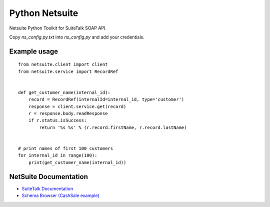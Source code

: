 Python Netsuite
===============
Netsuite Python Toolkit for SuiteTalk SOAP API.

Copy `ns_config.py.txt` into `ns_config.py` and add your credentials.

Example usage
-------------
::

    from netsuite.client import client
    from netsuite.service import RecordRef


    def get_customer_name(internal_id):
        record = RecordRef(internalId=internal_id, type='customer')
        response = client.service.get(record)
        r = response.body.readResponse
        if r.status.isSuccess:
            return '%s %s' % (r.record.firstName, r.record.lastName)


    # print names of first 100 customers
    for internal_id in range(100):
        print(get_customer_name(internal_id))

NetSuite Documentation
----------------------
* `SuiteTalk Documentation <http://www.netsuite.com/portal/developers/resources/suitetalk-documentation.shtml>`_
* `Schema Browser (CashSale example) <http://www.netsuite.com/help/helpcenter/en_US/srbrowser/Browser2016_2/schema/record/cashsale.html?mode=package>`_


